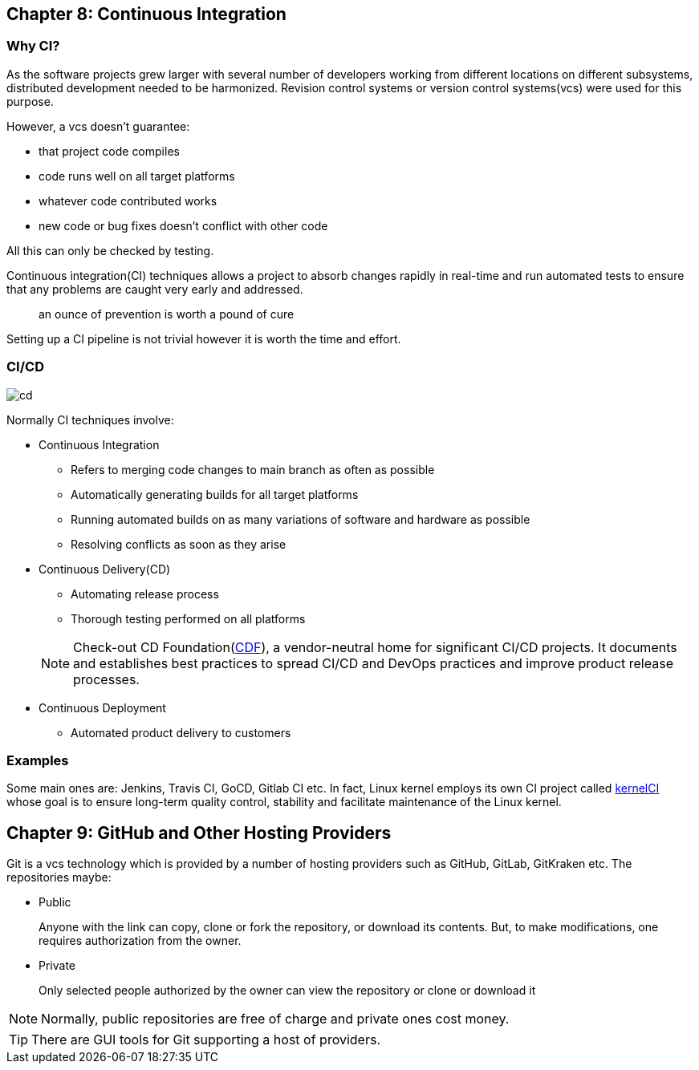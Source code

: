 == Chapter 8: Continuous Integration

=== Why CI?
As the software projects grew larger with several number of developers working from different locations on different subsystems, distributed development needed to be harmonized.
Revision control systems or version control systems(vcs) were used for this purpose.

However, a vcs doesn't guarantee:

* that project code compiles
* code runs well on all target platforms
* whatever code contributed works
* new code or bug fixes doesn't conflict with other code

All this can only be checked by testing.

Continuous integration(CI) techniques allows a project to absorb changes rapidly in real-time and run automated tests to ensure that any problems are caught very early and addressed.

[Quote]
____
an ounce of prevention is worth a pound of cure
____
Setting up a CI pipeline is not trivial however it is worth the time and effort.


=== CI/CD
image::pix/cd.png[]

Normally CI techniques involve:

* Continuous Integration
** Refers to merging code changes to main branch as often as possible
** Automatically generating builds for all target platforms
** Running automated builds on as many variations of software and hardware as possible
** Resolving conflicts as soon as they arise
* Continuous Delivery(CD)
** Automating release process
** Thorough testing performed on all platforms

+
[NOTE]
====
Check-out CD Foundation(https://cd.foundation/[CDF]), a vendor-neutral home for significant CI/CD projects.
It documents and establishes best practices to spread CI/CD and DevOps practices and improve product release processes.
====
* Continuous Deployment
** Automated product delivery to customers

=== Examples
Some main ones are: Jenkins, Travis CI, GoCD, Gitlab CI etc.
In fact, Linux kernel employs its own CI project called https://kernelci.org[kernelCI] whose goal is to ensure long-term quality control, stability and facilitate maintenance of the Linux kernel.

== Chapter 9: GitHub and Other Hosting Providers
Git is a vcs technology which is provided by a number of hosting providers such as GitHub, GitLab, GitKraken etc.
The repositories maybe:

* Public
+
Anyone with the link can copy, clone or fork the repository, or download its contents.
But, to make modifications, one requires authorization from the owner.
* Private
+
Only selected people authorized by the owner can view the repository or clone or download it

[NOTE]
====
Normally, public repositories are free of charge and private ones cost money.
====

[TIP]
====
There are GUI tools for Git supporting a host of providers.
====

